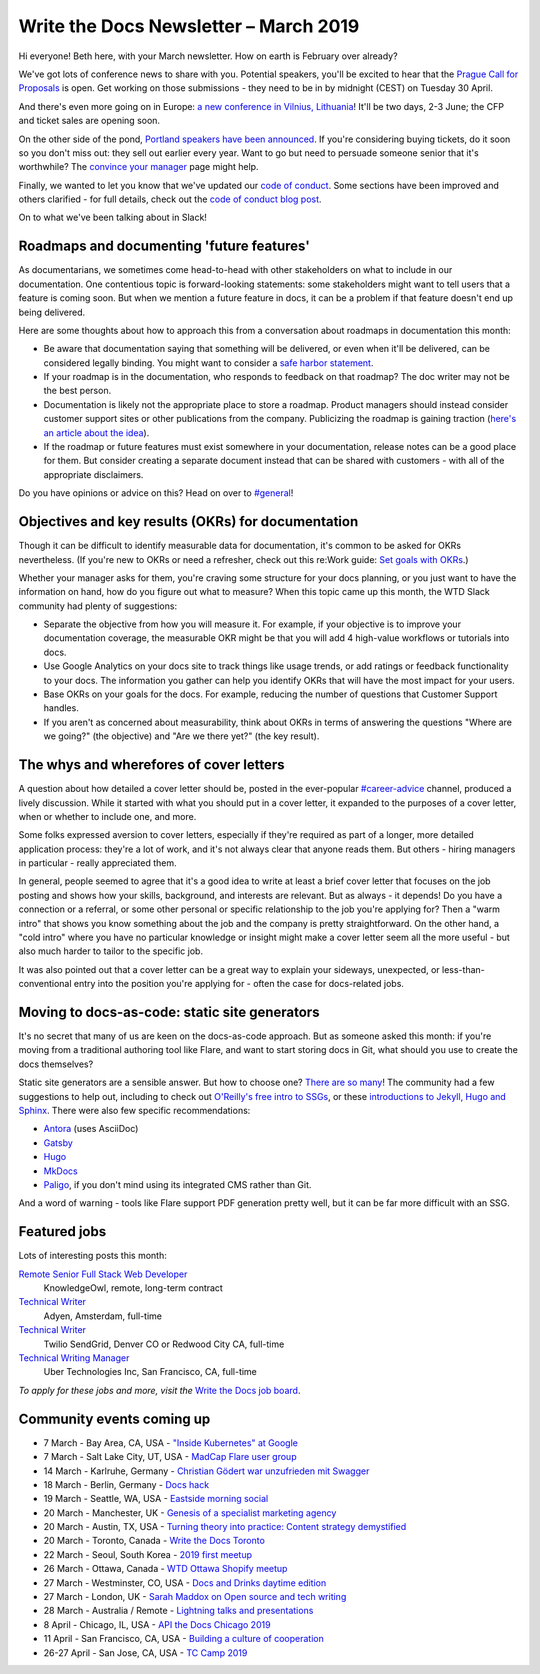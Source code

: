 .. post:: March 5, 2019
   :tags: newsletter

######################################
Write the Docs Newsletter – March 2019
######################################

Hi everyone! Beth here, with your March newsletter. How on earth is February over already?

We've got lots of conference news to share with you. Potential speakers, you'll be excited to hear that the `Prague Call for Proposals </conf/prague/2019/news/cfp-open/>`_ is open. Get working on those submissions - they need to be in by midnight (CEST) on Tuesday 30 April.

And there's even more going on in Europe: `a new conference in Vilnius, Lithuania </conf/vilnius/2019/>`_! It'll be two days, 2-3 June; the CFP and ticket sales are opening soon.

On the other side of the pond, `Portland speakers have been announced </conf/portland/2019/news/announcing-speakers/>`_. If you're considering buying tickets, do it soon so you don't miss out: they sell out earlier every year. Want to go but need to persuade someone senior that it's worthwhile? The `convince your manager </conf/portland/2019/convince-your-manager/>`_ page might help.

Finally, we wanted to let you know that we've updated our `code of conduct </code-of-conduct/>`_. Some sections have been improved and others clarified - for full details, check out the `code of conduct blog post </blog/new-community-coc-2019/>`_.

On to what we've been talking about in Slack!

------------------------------------------
Roadmaps and documenting 'future features'
------------------------------------------

As documentarians, we sometimes come head-to-head with other stakeholders on what to include in our documentation. One contentious topic is forward-looking statements: some stakeholders might want to tell users that a feature is coming soon. But when we mention a future feature in docs, it can be a problem if that feature doesn't end up being delivered.

Here are some thoughts about how to approach this from a conversation about roadmaps in documentation this month:

- Be aware that documentation saying that something will be delivered, or even when it'll be delivered, can be considered legally binding. You might want to consider a `safe harbor statement <https://en.wikipedia.org/wiki/Forward-looking_statement>`_.
- If your roadmap is in the documentation, who responds to feedback on that roadmap? The doc writer may not be the best person.
- Documentation is likely not the appropriate place to store a roadmap. Product managers should instead consider customer support sites or other publications from the company. Publicizing the roadmap is gaining traction (`here's an article about the idea <https://medium.com/holistics-software/why-should-you-have-a-public-roadmap-and-how-to-build-it-56f3a55a8604>`_). 
- If the roadmap or future features must exist somewhere in your documentation, release notes can be a good place for them. But consider creating a separate document instead that can be shared with customers - with all of the appropriate disclaimers.

Do you have opinions or advice on this? Head on over to `#general <https://writethedocs.slack.com/messages/C6D77HJ4F/>`_!

---------------------------------------------------
Objectives and key results (OKRs) for documentation
---------------------------------------------------

Though it can be difficult to identify measurable data for documentation, it's common to be asked for OKRs nevertheless. (If you're new to OKRs or need a refresher, check out this re:Work guide: `Set goals with OKRs <https://rework.withgoogle.com/guides/set-goals-with-okrs/steps/introduction/>`_.)

Whether your manager asks for them, you're craving some structure for your docs planning, or you just want to have the information on hand, how do you figure out what to measure? When this topic came up this month, the WTD Slack community had plenty of suggestions:

- Separate the objective from how you will measure it. For example, if your objective is to improve your documentation coverage, the measurable OKR might be that you will add 4 high-value workflows or tutorials into docs.
- Use Google Analytics on your docs site to track things like usage trends, or add ratings or feedback functionality to your docs. The information you gather can help you identify OKRs that will have the most impact for your users.
- Base OKRs on your goals for the docs. For example, reducing the number of questions that Customer Support handles.
- If you aren't as concerned about measurability, think about OKRs in terms of answering the questions "Where are we going?" (the objective) and "Are we there yet?" (the key result).

----------------------------------------
The whys and wherefores of cover letters
----------------------------------------

A question about how detailed a cover letter should be, posted in the ever-popular `#career-advice <https://writethedocs.slack.com/messages/C6ADX1YVA/>`_ channel, produced a lively discussion. While it started with what you should put in a cover letter, it expanded to the purposes of a cover letter, when or whether to include one, and more.

Some folks expressed aversion to cover letters, especially if they're required as part of a longer, more detailed application process: they're a lot of work, and it's not always clear that anyone reads them. But others - hiring managers in particular - really appreciated them.

In general, people seemed to agree that it's a good idea to write at least a brief cover letter that focuses on the job posting and shows how your skills, background, and interests are relevant. But as always - it depends! Do you have a connection or a referral, or some other personal or specific relationship to the job you're applying for? Then a "warm intro" that shows you know something about the job and the company is pretty straightforward. On the other hand, a "cold intro" where you have no particular knowledge or insight might make a cover letter seem all the more useful - but also much harder to tailor to the specific job.

It was also pointed out that a cover letter can be a great way to explain your sideways, unexpected, or less-than-conventional entry into the position you're applying for - often the case for docs-related jobs.

----------------------------------------------
Moving to docs-as-code: static site generators
----------------------------------------------

It's no secret that many of us are keen on the docs-as-code approach. But as someone asked this month: if you're moving from a traditional authoring tool like Flare, and want to start storing docs in Git, what should you use to create the docs themselves?

Static site generators are a sensible answer. But how to choose one? `There are so many <https://www.staticgen.com/>`_! The community had a few suggestions to help out, including to check out `O'Reilly's free intro to SSGs <https://learning.oreilly.com/library/view/static-site-generators/9781492048558/>`_, or these  `introductions to Jekyll, Hugo and Sphinx <https://www.docslikecode.com/learn/>`_. There were also few specific recommendations:

- `Antora <https://antora.org/>`_ (uses AsciiDoc)
- `Gatsby <https://www.gatsbyjs.org/>`_
- `Hugo <https://gohugo.io/>`_
- `MkDocs <https://www.mkdocs.org/>`_
- `Paligo <https://paligo.net/>`_, if you don't mind using its integrated CMS rather than Git.

And a word of warning - tools like Flare support PDF generation pretty well, but it can be far more difficult with an SSG.

-------------
Featured jobs
-------------

Lots of interesting posts this month:

`Remote Senior Full Stack Web Developer <https://jobs.writethedocs.org/job/93/remote-senior-full-stack-web-developer/>`__
 KnowledgeOwl, remote, long-term contract

`Technical Writer <https://jobs.writethedocs.org/job/94/technical-writer/>`__
 Adyen, Amsterdam, full-time

`Technical Writer <https://jobs.writethedocs.org/job/91/technical-writer-twilio-sendgrid/>`__
 Twilio SendGrid, Denver CO or Redwood City CA, full-time

`Technical Writing Manager <https://jobs.writethedocs.org/job/96/technical-writing-manager-global-software-engineering-uber/>`__
 Uber Technologies Inc, San Francisco, CA, full-time 

*To apply for these jobs and more, visit the* `Write the Docs job board <https://jobs.writethedocs.org/>`_.

--------------------------
Community events coming up
--------------------------

- 7 March - Bay Area, CA, USA - `"Inside Kubernetes" at Google <https://www.meetup.com/Write-the-Docs-SF/events/258745813/>`_
- 7 March - Salt Lake City, UT, USA - `MadCap Flare user group <https://www.meetup.com/Write-the-Docs-SLC/events/259148496/>`_
- 14 March - Karlruhe, Germany - `Christian Gödert war unzufrieden mit Swagger <https://www.meetup.com/Write-the-Docs-Karlsruhe/events/258490829/>`_
- 18 March - Berlin, Germany - `Docs hack <https://www.meetup.com/Write-The-Docs-Berlin/events/bkgmpqyzfbxb/>`_
- 19 March - Seattle, WA, USA - `Eastside morning social <https://www.meetup.com/Write-The-Docs-Seattle/events/259282122/>`_
- 20 March - Manchester, UK - `Genesis of a specialist marketing agency <https://www.meetup.com/Write-the-Docs-North/events/256937497/>`_
- 20 March - Austin, TX, USA - `Turning theory into practice: Content strategy demystified <https://www.meetup.com/WriteTheDocs-ATX-Meetup/events/258307377/>`_
- 20 March - Toronto, Canada - `Write the Docs Toronto <https://www.meetup.com/Write-the-Docs-Toronto/events/pcqbmqyzfbbc/>`_
- 22 March - Seoul, South Korea - `2019 first meetup <https://www.meetup.com/write-the-docs-seoul/events/258380667/>`_
- 26 March - Ottawa, Canada - `WTD Ottawa Shopify meetup <https://www.meetup.com/Write-The-Docs-YOW-Ottawa/events/xtcbgqyzfbqb/>`_
- 27 March - Westminster, CO, USA - `Docs and Drinks daytime edition <https://www.meetup.com/Write-the-Docs-Boulder-Denver/events/258571119/>`_
- 27 March - London, UK - `Sarah Maddox on Open source and tech writing <https://www.meetup.com/Write-The-Docs-London/events/258090597/>`_
- 28 March - Australia / Remote - `Lightning talks and presentations <https://www.meetup.com/Write-the-Docs-Australia/events/258859926/>`_
- 8 April - Chicago, IL, USA - `API the Docs Chicago 2019 <https://www.meetup.com/Write-the-Docs-Chicago/events/256321667/>`_
- 11 April - San Francisco, CA, USA - `Building a culture of cooperation  <https://www.meetup.com/Write-the-Docs-SF/events/258601376/>`_
- 26-27 April - San Jose, CA, USA - `TC Camp 2019 <http://www.tccamp.org/>`_
